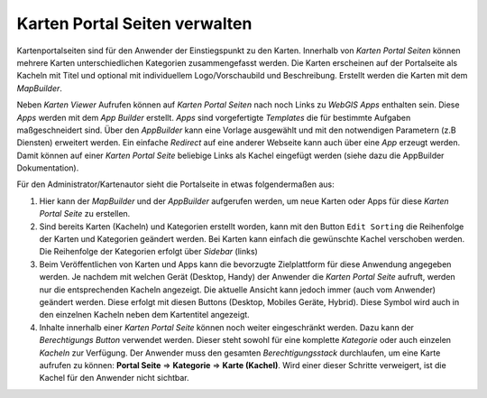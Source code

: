 Karten Portal Seiten verwalten
===============================

Kartenportalseiten sind für den Anwender der Einstiegspunkt zu den Karten. Innerhalb von *Karten Portal Seiten* können mehrere Karten 
unterschiedlichen Kategorien zusammengefasst werden. Die Karten erscheinen auf der Portalseite als Kacheln mit Titel und optional mit 
individuellem Logo/Vorschaubild und Beschreibung. Erstellt werden die Karten mit dem *MapBuilder*.

Neben *Karten Viewer* Aufrufen können auf *Karten Portal Seiten* nach noch Links zu *WebGIS Apps* enthalten sein. Diese *Apps* werden
mit dem *App Builder* erstellt. *Apps* sind vorgefertigte *Templates* die für bestimmte Aufgaben maßgeschneidert sind. Über den *AppBuilder*
kann eine Vorlage ausgewählt und mit den notwendigen Parametern (z.B Diensten) erweitert werden. Ein einfache *Redirect* auf eine anderer 
Webseite kann auch über eine *App* erzeugt werden. Damit können auf einer *Karten Portal Seite* beliebige Links als Kachel eingefügt werden 
(siehe dazu die AppBuilder Dokumentation).

Für den Administrator/Kartenautor sieht die Portalseite in etwas folgendermaßen aus:

.. image:: img/portal1.png

1. Hier kann der *MapBuilder* und der *AppBuilder* aufgerufen werden, um neue Karten oder Apps für diese *Karten Portal Seite* zu erstellen.
 
2. Sind bereits Karten (Kacheln) und Kategorien erstellt worden, kann mit den Button ``Edit Sorting`` die Reihenfolge der Karten und Kategorien geändert werden. 
   Bei Karten kann einfach die gewünschte Kachel verschoben werden. Die Reihenfolge der Kategorien erfolgt über *Sidebar* (links)

3. Beim Veröffentlichen von Karten und Apps kann die bevorzugte Zielplattform für diese Anwendung angegeben werden. Je nachdem mit welchen Gerät (Desktop, Handy)
   der Anwender die *Karten Portal Seite* aufruft, werden nur die entsprechenden Kacheln angezeigt. Die aktuelle Ansicht kann jedoch immer (auch vom Anwender)
   geändert werden. Diese erfolgt mit diesen Buttons (Desktop, Mobiles Geräte, Hybrid). Diese Symbol wird auch in den einzelnen Kacheln neben dem Kartentitel angezeigt.

4. Inhalte innerhalb einer *Karten Portal Seite* können noch weiter eingeschränkt werden. Dazu kann der *Berechtigungs Button* verwendet werden. Dieser steht sowohl
   für eine komplette *Kategorie* oder auch einzelen *Kacheln* zur Verfügung. Der Anwender muss den gesamten *Berechtigungsstack* durchlaufen, um eine Karte 
   aufrufen zu können: **Portal Seite** => **Kategorie** => **Karte (Kachel)**. Wird einer dieser Schritte verweigert, ist die Kachel für den Anwender nicht sichtbar.

